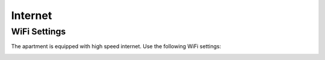 Internet
========

WiFi Settings
-------------

The apartment is equipped with high speed internet. Use the following WiFi settings:

.. image:: images/wifi_settings.jpg
